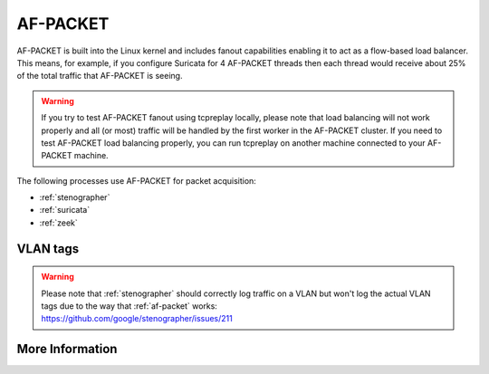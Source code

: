 .. _af-packet:

AF-PACKET
=========

AF-PACKET is built into the Linux kernel and includes fanout capabilities enabling it to act as a flow-based load balancer.  This means, for example, if you configure Suricata for 4 AF-PACKET threads then each thread would receive about 25% of the total traffic that AF-PACKET is seeing.

.. warning::

   If you try to test AF-PACKET fanout using tcpreplay locally, please note that load balancing will not work properly and all (or most) traffic will be handled by the first worker in the AF-PACKET cluster.  If you need to test AF-PACKET load balancing properly, you can run tcpreplay on another machine connected to your AF-PACKET machine.

The following processes use AF-PACKET for packet acquisition:

- :ref:`stenographer`

- :ref:`suricata`

- :ref:`zeek`

VLAN tags
---------

.. warning::

   | Please note that :ref:`stenographer` should correctly log traffic on a VLAN but won't log the actual VLAN tags due to the way that :ref:`af-packet` works:
   | https://github.com/google/stenographer/issues/211

More Information
----------------

.. seealso::

   | For more information about AF-PACKET, please see:
   | https://www.kernel.org/doc/Documentation/networking/packet_mmap.txt
